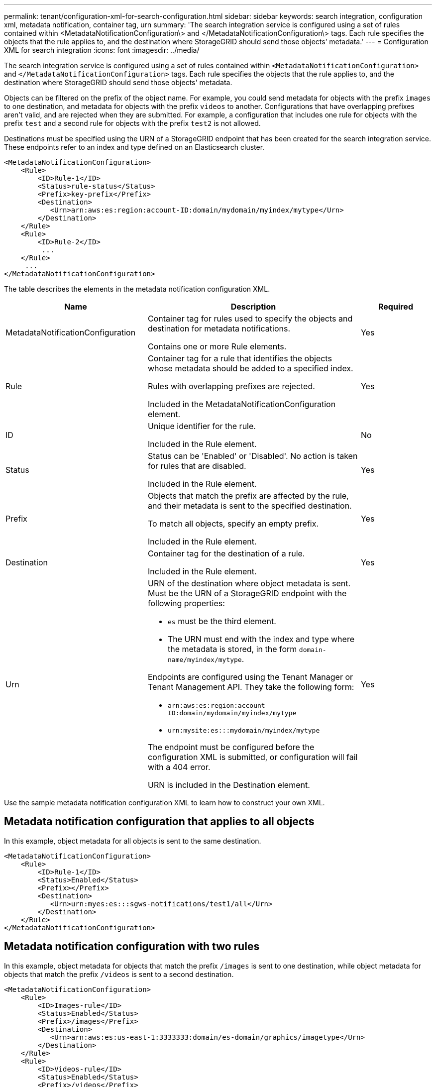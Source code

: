 ---
permalink: tenant/configuration-xml-for-search-configuration.html
sidebar: sidebar
keywords: search integration, configuration xml, metadata notification, container tag, urn
summary: 'The search integration service is configured using a set of rules contained within <MetadataNotificationConfiguration\> and </MetadataNotificationConfiguration\> tags. Each rule specifies the objects that the rule applies to, and the destination where StorageGRID should send those objects’ metadata.'
---
= Configuration XML for search integration
:icons: font
:imagesdir: ../media/

[.lead]
The search integration service is configured using a set of rules contained within `<MetadataNotificationConfiguration>` and `</MetadataNotificationConfiguration>` tags. Each rule specifies the objects that the rule applies to, and the destination where StorageGRID should send those objects' metadata.

Objects can be filtered on the prefix of the object name. For example, you could send metadata for objects with the prefix `images` to one destination, and metadata for objects with the prefix `videos` to another. Configurations that have overlapping prefixes aren't valid, and are rejected when they are submitted. For example, a configuration that includes one rule for objects with the prefix `test` and a second rule for objects with the prefix `test2` is not allowed.

Destinations must be specified using the URN of a StorageGRID endpoint that has been created for the search integration service. These endpoints refer to an index and type defined on an Elasticsearch cluster.

----
<MetadataNotificationConfiguration>
    <Rule>
        <ID>Rule-1</ID>
        <Status>rule-status</Status>
        <Prefix>key-prefix</Prefix>
        <Destination>
           <Urn>arn:aws:es:region:account-ID:domain/mydomain/myindex/mytype</Urn>
        </Destination>
    </Rule>
    <Rule>
        <ID>Rule-2</ID>
         ...
    </Rule>
     ...
</MetadataNotificationConfiguration>
----

The table describes the elements in the metadata notification configuration XML.

[cols="2a,3a,1a" options="header"]
|===
| Name| Description| Required
| MetadataNotificationConfiguration
| Container tag for rules used to specify the objects and destination for metadata notifications.

Contains one or more Rule elements.
| Yes

| Rule
| Container tag for a rule that identifies the objects whose metadata should be added to a specified index.

Rules with overlapping prefixes are rejected.

Included in the MetadataNotificationConfiguration element.
| Yes

| ID
| Unique identifier for the rule.

Included in the Rule element.
| No

| Status
| Status can be 'Enabled' or 'Disabled'. No action is taken for rules that are disabled.

Included in the Rule element.
| Yes

| Prefix
| Objects that match the prefix are affected by the rule, and their metadata is sent to the specified destination.

To match all objects, specify an empty prefix.

Included in the Rule element.
| Yes

| Destination
| Container tag for the destination of a rule.

Included in the Rule element.
| Yes

| Urn
| URN of the destination where object metadata is sent. Must be the URN of a StorageGRID endpoint with the following properties:

* `es` must be the third element.
* The URN must end with the index and type where the metadata is stored, in the form `domain-name/myindex/mytype`.

Endpoints are configured using the Tenant Manager or Tenant Management API. They take the following form:

* `arn:aws:es:region:account-ID:domain/mydomain/myindex/mytype`
* `urn:mysite:es:::mydomain/myindex/mytype`

The endpoint must be configured before the configuration XML is submitted, or configuration will fail with a 404 error.

URN is included in the Destination element.

| Yes
|===

Use the sample metadata notification configuration XML to learn how to construct your own XML.

== Metadata notification configuration that applies to all objects

In this example, object metadata for all objects is sent to the same destination.

----
<MetadataNotificationConfiguration>
    <Rule>
        <ID>Rule-1</ID>
        <Status>Enabled</Status>
        <Prefix></Prefix>
        <Destination>
           <Urn>urn:myes:es:::sgws-notifications/test1/all</Urn>
        </Destination>
    </Rule>
</MetadataNotificationConfiguration>
----

== Metadata notification configuration with two rules

In this example, object metadata for objects that match the prefix `/images` is sent to one destination, while object metadata for objects that match the prefix `/videos` is sent to a second destination.

----

<MetadataNotificationConfiguration>
    <Rule>
        <ID>Images-rule</ID>
        <Status>Enabled</Status>
        <Prefix>/images</Prefix>
        <Destination>
           <Urn>arn:aws:es:us-east-1:3333333:domain/es-domain/graphics/imagetype</Urn>
        </Destination>
    </Rule>
    <Rule>
        <ID>Videos-rule</ID>
        <Status>Enabled</Status>
        <Prefix>/videos</Prefix>
        <Destination>
           <Urn>arn:aws:es:us-west-1:22222222:domain/es-domain/graphics/videotype</Urn>
        </Destination>
    </Rule>
</MetadataNotificationConfiguration>
----

.Related information

link:../s3/index.html[Use S3 REST API]

link:object-metadata-included-in-metadata-notifications.html[Object metadata included in metadata notifications]

link:json-generated-by-search-integration-service.html[JSON generated by search integration service]

link:configuring-search-integration-service.html[Configure search integration service]
